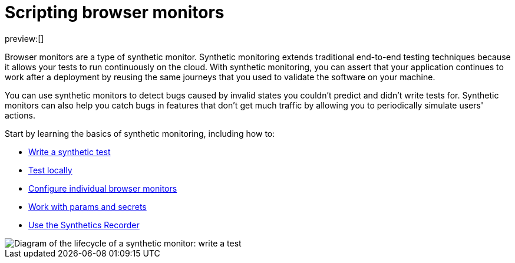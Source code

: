 [[observability-synthetics-journeys]]
= Scripting browser monitors

preview:[]

Browser monitors are a type of synthetic monitor.
Synthetic monitoring extends traditional end-to-end testing techniques because it allows your tests to run continuously on the cloud.
With synthetic monitoring, you can assert that your application continues to work after a deployment by reusing
the same journeys that you used to validate the software on your machine.

You can use synthetic monitors to detect bugs caused by invalid states you couldn't predict and didn't write tests for.
Synthetic monitors can also help you catch bugs in features that don't get much traffic by allowing you to periodically simulate users' actions.

Start by learning the basics of synthetic monitoring, including how to:

* <<observability-synthetics-create-test,Write a synthetic test>>
* <<synthetics-test-locally,Test locally>>
* <<observability-synthetics-monitor-use,Configure individual browser monitors>>
* <<observability-synthetics-params-secrets,Work with params and secrets>>
* <<observability-synthetics-recorder,Use the Synthetics Recorder>>

[role="screenshot"]
image::images/synthetic-monitor-lifecycle.png[Diagram of the lifecycle of a synthetic monitor: write a test, test it locally, create a monitor, manage a monitor, delete a monitor]
